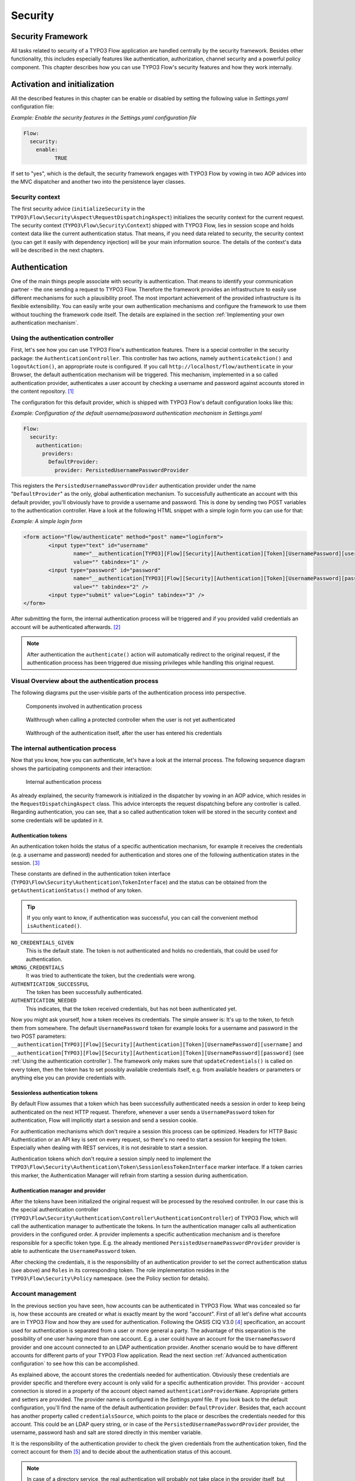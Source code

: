 .. _ch-security:

========
Security
========

.. sectionauthor:: Andreas Förthner

Security Framework
==================

All tasks related to security of a TYPO3 Flow application are handled centrally by the security
framework. Besides other functionality, this includes especially features like
authentication, authorization, channel security and a powerful policy component. This
chapter describes how you can use TYPO3 Flow's security features and how they work internally.

Activation and initialization
=============================

All the described features in this chapter can be enable or disabled by setting the
following value in *Settings.yaml* configuration file:

*Example: Enable the security features in the Settings.yaml configuration file*

.. code-block:: yaml

	Flow:
	  security:
	    enable:
		  TRUE

If set to "yes", which is the default, the security framework engages with TYPO3 Flow
by vowing in two AOP advices into the MVC dispatcher and another two into the
persistence layer classes.

Security context
----------------

The first security advice (``initializeSecurity`` in the
``TYPO3\Flow\Security\Aspect\RequestDispatchingAspect``) initializes the security context
for the current request. The security context (``TYPO3\Flow\Security\Context``) shipped
with TYPO3 Flow, lies in session scope and holds context data like the current authentication
status. That means, if you need data related to security, the security context (you can
get it easily with dependency injection) will be your main information source. The details
of the context's data will be described in the next chapters.

Authentication
==============

One of the main things people associate with security is authentication. That means to
identify your communication partner - the one sending a request to TYPO3 Flow. Therefore the
framework provides an infrastructure to easily use different mechanisms for such a
plausibility proof. The most important achievement of the provided infrastructure is its
flexible extensibility. You can easily write your own authentication mechanisms and
configure the framework to use them without touching the framework code itself. The
details are explained in the section  :ref:`Implementing your own authentication mechanism`.

.. _Using the authentication controller:

Using the authentication controller
-----------------------------------

First, let's see how you can use TYPO3 Flow's authentication features. There is a special
controller in the security package: the ``AuthenticationController``. This controller has
two actions, namely ``authenticateAction()`` and ``logoutAction()``, an appropriate route
is configured. If you call ``http://localhost/flow/authenticate`` in your Browser, the
default authentication mechanism will be triggered. This mechanism, implemented in a so
called authentication provider, authenticates a user account by checking a username and
password against accounts stored in the content repository. [#]_

The configuration for this default provider, which is shipped with TYPO3 Flow's default
configuration looks like this:

*Example: Configuration of the default username/password authentication mechanism in Settings.yaml*

.. code-block:: yaml

	Flow:
	  security:
	    authentication:
	      providers:
	        DefaultProvider:
	          provider: PersistedUsernamePasswordProvider

This registers the ``PersistedUsernamePasswordProvider`` authentication provider under
the name "``DefaultProvider``" as the only, global authentication mechanism. To
successfully authenticate an account with this default provider, you'll obviously have to
provide a username and password. This is done by sending two POST variables to the
authentication controller. Have a look at the following HTML snippet with a simple login
form you can use for that:

*Example: A simple login form*

.. code-block:: html

	<form action="flow/authenticate" method="post" name="loginform">
		<input type="text" id="username"
			name="__authentication[TYPO3][Flow][Security][Authentication][Token][UsernamePassword][username]"
			value="" tabindex="1" />
		<input type="password" id="password"
			name="__authentication[TYPO3][Flow][Security][Authentication][Token][UsernamePassword][password]"
			value="" tabindex="2" />
		<input type="submit" value="Login" tabindex="3" />
	</form>

After submitting the form, the internal authentication process will be triggered and if
you provided valid credentials an account will be authenticated afterwards. [#]_

.. note::

	After authentication the ``authenticate()`` action will automatically redirect to the
	original request, if the authentication process has been triggered due missing privileges
	while handling this original request.

Visual Overview about the authentication process
------------------------------------------------

The following diagrams put the user-visible parts of the authentication process into perspective.

.. figure:: Images/Security_AuthenticationProcess_Base.png
	:alt: Components involved in Authentication Process
	:class: screenshot-fullsize

	Components involved in authentication process

.. figure:: Images/Security_AuthenticationProcess_RequestToProtectedController.png
	:alt: Walthrough when calling a protected controller when the user is not yet authenticated
	:class: screenshot-fullsize

	Walthrough when calling a protected controller when the user is not yet authenticated

.. figure:: Images/Security_AuthenticationProcess_AuthenticationRequest.png
	:alt: Walthrough of the authentication itself, after the user has entered his credentials
	:class: screenshot-fullsize

	Walthrough of the authentication itself, after the user has entered his credentials


The internal authentication process
-----------------------------------

Now that you know, how you can authenticate, let's have a look at the internal process.
The following sequence diagram shows the participating components and their interaction:

.. figure:: Images/Security_BasicAuthenticationProcess.png
	:alt: Internal authentication process
	:class: screenshot-fullsize

	Internal authentication process

As already explained, the security framework is initialized in the dispatcher by vowing in
an AOP advice, which resides in the ``RequestDispatchingAspect`` class. This advice
intercepts the request dispatching before any controller is called. Regarding
authentication, you can see, that a so called authentication token will be stored in the
security context and some credentials will be updated in it.

Authentication tokens
~~~~~~~~~~~~~~~~~~~~~

An authentication token holds the status of a specific authentication mechanism, for
example it receives the credentials (e.g. a username and password) needed for
authentication and stores one of the following authentication states in the session. [#]_

These constants are defined in the authentication token interface
(``TYPO3\Flow\Security\Authentication\TokenInterface``) and the status can be obtained
from the ``getAuthenticationStatus()`` method of any token.

.. tip::

	If you only want to know, if authentication was successful, you can call the
	convenient method ``isAuthenticated()``.

``NO_CREDENTIALS_GIVEN``
	This is the default state. The token is not authenticated and holds no credentials,
	that could be used for authentication.
``WRONG_CREDENTIALS``
	It was tried to authenticate the token, but the credentials were wrong.
``AUTHENTICATION_SUCCESSFUL``
	The token has been successfully authenticated.
``AUTHENTICATION_NEEDED``
	This indicates, that the token received credentials, but has not been authenticated yet.

Now you might ask yourself, how a token receives its credentials. The simple answer
is: It's up to the token, to fetch them from somewhere. The default ``UsernamePassword``
token for example looks for a username and password in the two POST parameters:
``__authentication[TYPO3][Flow][Security][Authentication][Token][UsernamePassword][username]`` and
``__authentication[TYPO3][Flow][Security][Authentication][Token][UsernamePassword][password]`` (see
:ref:`Using the authentication controller`). The framework only makes sure that
``updateCredentials()`` is called on every token, then the token has to set possibly
available credentials itself, e.g. from available headers or parameters or anything else
you can provide credentials with.

Sessionless authentication tokens
~~~~~~~~~~~~~~~~~~~~~~~~~~~~~~~~~

By default Flow assumes that a token which has been successfully authenticated needs
a session in order to keep being authenticated on the next HTTP request. Therefore,
whenever a user sends a ``UsernamePassword`` token for authentication, Flow will
implicitly start a session and send a session cookie.

For authentication mechanisms which don't require a session this process can be
optimized. Headers for HTTP Basic Authentication or an API key is sent on every
request, so there's no need to start a session for keeping the token. Especially
when dealing with REST services, it is not desirable to start a session.

Authentication tokens which don't require a session simply need to implement the
``TYPO3\Flow\Security\Authentication\Token\SessionlessTokenInterface`` marker
interface. If a token carries this marker, the Authentication Manager will refrain
from starting a session during authentication.


Authentication manager and provider
~~~~~~~~~~~~~~~~~~~~~~~~~~~~~~~~~~~

After the tokens have been initialized the original request will be processed by the
resolved controller. In our case this is the special authentication controller
(``TYPO3\Flow\Security\Authentication\Controller\AuthenticationController``)
of TYPO3 Flow, which will call the authentication manager to authenticate the tokens. In turn
the authentication manager calls all authentication providers in the configured order. A
provider implements a specific authentication mechanism and is therefore responsible for
a specific token type. E.g. the already mentioned ``PersistedUsernamePasswordProvider``
provider is able to authenticate the ``UsernamePassword`` token.

After checking the credentials, it is the responsibility of an authentication provider to
set the correct authentication status (see above) and ``Roles`` in its corresponding token.
The role implementation resides in the ``TYPO3\Flow\Security\Policy`` namespace. (see the
Policy section for details).

.. _Account management:

Account management
------------------

In the previous section you have seen, how accounts can be authenticated in TYPO3 Flow. What
was concealed so far is, how these accounts are created or what is exactly meant by the
word "account". First of all let's define what accounts are in TYPO3 Flow and how they are used
for authentication. Following the OASIS CIQ V3.0 [#]_ specification, an account used for
authentication is separated from a user or more
general a party. The advantage of this separation is the possibility of one user having
more than one account. E.g. a user could have an account for the ``UsernamePassword``
provider and one account connected to an LDAP authentication provider. Another scenario
would be to have different accounts for different parts of your TYPO3 Flow application. Read
the next section :ref:`Advanced authentication configuration` to see how this can be
accomplished.

As explained above, the account stores the credentials needed for authentication.
Obviously these credentials are provider specific and therefore every account is only
valid for a specific authentication provider. This provider - account connection is stored
in a property of the account object named ``authenticationProviderName``. Appropriate
getters and setters are provided. The provider name is configured in the *Settings.yaml*
file. If you look back to the default configuration, you'll find the name of the default
authentication provider: ``DefaultProvider``. Besides that, each account has another
property called ``credentialsSource``, which points to the place or describes the
credentials needed for this account. This could be an LDAP query string, or in case of the
``PersistedUsernamePasswordProvider`` provider, the username, password hash and salt are
stored directly in this member variable.

It is the responsibility of the authentication provider to check the given credentials
from the authentication token, find the correct account for them [#]_ and to decide about
the authentication status of this account.

.. note::

	In case of a directory service, the real authentication will probably not take place
	in the provider itself, but the provider will pass the result of the directory service
	on to the authentication token.

.. note::

	The ``DefaultProvider`` authentication provider used in the examples is not shipped
	with TYPO3 Flow, you have to configure all available authentication providers in your application.

Creating accounts
~~~~~~~~~~~~~~~~~

Creating an account is as easy as creating a new account object and add it to the account
repository. Look at the following example, which uses the ``TYPO3\Flow\Security\AccountFactory``
to create a simple username/password account for the DefaultProvider:

*Example: Add a new username/password account* ::

	$identifier = 'andi';
	$password = 'secret';
	$roles = array('Acme.MyPackage:Administrator');
	$authenticationProviderName = 'DefaultProvider';

	$account = $this->accountFactory->createAccountWithPassword($identifier, $password, $roles, $authenticationProviderName);
	$this->accountRepository->add($account);

The way the credentials are stored internally is completely up to the authentication provider.
The ``PersistedUsernamePasswordProvider`` uses the
``TYPO3\Flow\Security\Cryptography\HashService`` to verify the given password. In the
example above, the given plaintext password will be securely hashed by the ``HashService``.
The hashing is the main magic happening in the ``AccountFactory`` and the reason why we don't
create  the account object directly. If you want to learn more about secure password hashing
in TYPO3 Flow, you should read the section about :ref:`Cryptography` below. You can also see, that there
is an array of roles added to the account. This is used by the policy system and will be
explained in the according section below.

.. note::

	This example expects the account factory and account repository to be available in
	``$this->accountFactory`` and ``$this->accountRepository`` respectively. If you
	use this snippet in an action controller, these can be injected very easily by
	dependency injection.

.. _Advanced authentication configuration:

Advanced authentication configuration
-------------------------------------

Parallel authentication
~~~~~~~~~~~~~~~~~~~~~~~

Now that you have seen all components, taking part in the authentication process, it is
time to have a look at some advance configuration possibilities. Just to remember, here is
again the configuration of the default authentication provider:

.. code-block:: yaml

	security:
	  authentication:
	    providers:
	      DefaultProvider:
	        provider: PersistedUsernamePasswordProvider

If you have a closer look at this configuration, you can see, that the word providers is
plural. That means, you have the possibility to configure more than one provider and use
them in "parallel".

.. note::

	You will have to make sure, that each provider has a unique name. In the example above
	the provider name is ``DefaultProvider``.

*Example: Configuration of two authentication providers*

.. code-block:: yaml

	security:
	  authentication:
	    providers:
	      MyLDAPProvider:
	        provider: TYPO3\MyCoolPackage\Security\Authentication\MyLDAPProvider
	        providerOptions: 'Some LDAP configuration options'
	      DefaultProvider:
	        provider: PersistedUsernamePasswordProvider

This will advice the authentication manager to first authenticate over the LDAP provider
and if that fails it will try to authenticate the default provider. So this configuration
can be seen as an authentication fallback chain, of course you can configure as many
providers as you like, but keep in mind that the order matters.

.. note::

	As you can see in the example, the LDAP provider is provided with some options. These
	are specific configuration options for each provider, have a look in the detailed
	description to know if a specific provider needs more options to be configured and
	which.

Multi-factor authentication strategy
~~~~~~~~~~~~~~~~~~~~~~~~~~~~~~~~~~~~

There is another configuration option to realize a multi-factor-authentication. It
defaults to ``oneToken``. A configurable authentication strategy of ``allTokens`` forces
the authentication manager to always authenticate all configured providers and to make
sure that every single provider returned a positive authentication status to one of its
tokens. The authentication strategy ``atLeastOneToken`` will try to authenticate as many
tokens as possible but at least one. This is helpful to realize policies with additional
security only for some resources (e.g. SSL client certificates for an admin backend).

.. code-block:: yaml

	configuration:
	  security:
	    authentication:
	      authenticationStrategy: allTokens

Reuse of tokens and providers
~~~~~~~~~~~~~~~~~~~~~~~~~~~~~

There is another configuration option for authentication providers called ``tokenClass``,
which can be specified in the provider settings. By this option you can specify which
token should be used for a provider. Remember the token is responsible for the credentials
retrieval, i.e. if you want to authenticate let's say via username and password this setting
enables to to specify where these credentials come from. So e.g. you could reuse the one
username/password provider class and specify, whether authentication credentials are sent
in a POST request or set in an HTTP Basic authentication header.

*Example: Specifying a specific token type for an authentication provider*

.. code-block:: yaml

	security:
	  authentication:
	    providers:
	      DefaultProvider:
	        provider: PersistedUsernamePasswordProvider
	        tokenClass: UsernamePasswordHttpBasic

.. _Request Patterns:

Request Patterns
~~~~~~~~~~~~~~~~

Now that you know about the possibility of configuring more than one authentication
provider another scenario may come to your mind. Just imagine an application with two
areas: One user area and one administration area. Both must be protected, so we need some
kind of authentication. However for the administration area we want a stronger
authentication mechanism than for the user area. Have a look at the following provider
configuration:

*Example: Using request patterns*

.. code-block:: yaml

	security:
	  authentication:
	    providers:
	      MyLDAPProvider:
	        provider: TYPO3\MyCoolPackage\Security\Authentication\MyLDAPProvider
	        providerOptions: 'Some LDAP configuration options'
	        requestPatterns:
	         controllerObjectName: TYPO3\MyApplication\AdministrationArea\.*
	      DefaultProvider:
	        provider: PersistedUsernamePasswordProvider
	        requestPatterns:
	         controllerObjectName: TYPO3\MyApplication\UserArea\.*

Look at the new configuration option ``requestPatterns``. This enables or disables an
authentication provider, depending on given patterns. The patterns will look into the
data of the current request and tell the authentication system, if they match or not.
The patterns in the example above will match, if the controller object name of the current
request (the controller to be called) matches on the given regular expression. If a
pattern does not match, the corresponding provider will be ignored in the whole
authentication process. In the above scenario this means, all controllers responsible for
the administration area will use the LDAP authentication provider, the user area
controllers will be authenticated by the default username/password provider.

.. note::

	You can use more than one pattern in the configuration. Then the provider will only be
	active, if all patterns match on the current request.

.. tip::

	There can be patterns that match on different data of the request. Just imagine an IP
	pattern, that matches on the request IP. You could, e.g. provide different
	authentication mechanisms for people coming from your internal network, than for
	requests coming from the outside.

.. tip::

	You can easily implement your own pattern. Just implement the interface
	``TYPO3\Flow\Security\RequestPatternInterface`` and configure the pattern with its
	full qualified namespace.

:title:`Available request patterns`

+----------------------+------------------------+------------------------------------------+
| Request Pattern      | Match criteria         | Configuration options                    |
+======================+========================+==========================================+
| controllerObjectName | Matches on the object  | Expects one regular expression, to       |
|                      | name of the controller | match on the object name.                |
|                      | that has been resolved |                                          |
|                      | by the MVC dispatcher  | For example.:                            |
|                      | for the current .      |                                          |
|                      | request                | ``My\Application\AdministrationArea\.*`` |
+----------------------+------------------------+------------------------------------------+

Authentication entry points
---------------------------

One question that has not been answered so far is: what happens if the authentication
process fails? In this case the authentication manager will throw an
``AuthenticationRequired`` exception. It might not be the best idea to let this exception
settle its way up to the browser, right? Therefore we introduced a concept called
authentication entry points. These entry points catch the mentioned exception and should
redirect the user to a place where she can provide proper credentials. This could be a
login page for the username/password provider or an HTTP header for HTTP authentication. An
entry point can be configured for each authentication provider. Look at the following
example, that redirects to a login page (Using the ``WebRedirect`` entry point).

*Example: Redirect an ``AuthenticationRequired`` exception to the login page*

.. code-block:: yaml

	security:
	  authentication:
	    providers:
	      DefaultProvider:
	        provider: PersistedUsernamePasswordProvider
	        entryPoint: 'WebRedirect'
	        entryPointOptions:
	          routeValues:
	            '@package': 'Your.Package'
	            '@controller': 'Authenticate'
	            '@action': 'login'

.. note::

	Prior to TYPO3 Flow version 1.2 the option ``routeValues`` was not supported by the WebRedirect
	entry point. Instead you could provide the option ``uri`` containing a relative or absolute
	URI to redirect to. This is still possible, but we recommend to use ``routeValues`` in
	order to make your configuration more independent from the routing configuration.

.. note::

	Of course you can implement your own entry point and configure it by using its full
	qualified class name. Just make sure to implement the
	``TYPO3\Flow\Security\Authentication\EntryPointInterface`` interface.

.. tip::

	If a request has been intercepted by an ``AuthenticationRequired`` exception, this
	request will be stored in the security context. By this, the authentication process
	can resume this request afterwards. Have a look at the TYPO3 Flow authentication controller
	if you want to see this feature in action.

:title:`Available authentication entry points`

+--------------+---------------------------+---------------------------------------------+
| Entry Point  | Description               | Configuration options                       |
+==============+===========================+=============================================+
| WebRedirect  | Triggers an HTTP redirect | Expects an associative array with           |
|              | to a given uri.           | one entry.                                  |
|              | that has been resolved    |                                             |
|              | by the MVC dispatcher     | For example.:                               |
|              | for the current .         |                                             |
|              | request                   | ``uri: login/``                             |
+--------------+---------------------------+---------------------------------------------+
| HttpBasic    | Adds a WWW-Authenticate   | Optionally takes an option realm, which     |
|              | header to the response,   | will be displayed in the authentication     |
|              | which will trigger the    | prompt.                                     |
|              | browsers authentication   |                                             |
|              | form.                     |                                             |
+--------------+---------------------------+---------------------------------------------+

.. _Authentication mechanisms shipped with TYPO3 Flow:

Authentication mechanisms shipped with TYPO3 Flow
-------------------------------------------------

This section explains the details of each authentication mechanism shipped with TYPO3 Flow.
Mainly the configuration options and usage will be exposed, if you want to know more about
the entire authentication process and how the components will work together, please have a
look in the previous sections.

Simple username/password authentication
~~~~~~~~~~~~~~~~~~~~~~~~~~~~~~~~~~~~~~~

*Provider*

The implementation of the corresponding authentication provider resides in the class
``TYPO3\Flow\Security\Authentication\Provider\PersistedUsernamePasswordProvider``.
It is able to authenticate tokens of the type
``TYPO3\Flow\Security\Authentication\Token\UsernamePassword``. It expects a credentials
array in the token which looks like that::

	array(
	  'username' => 'admin',
	  'password' => 'plaintextPassword'
	);

It will try to find an account in the ``TYPO3\Flow\Security\AccountRepository`` that has
the username value as account identifier and fetch the credentials source, which has to be
in the following format: ``HashOfThePassword,Salt``

.. tip::

	You should always use the TYPO3 Flow hash service to generate hashes! This will make sure
	that you really have secure hashes.

The provider will explode the credentials source by the "," and try to authenticate the
token by asking the TYPO3 Flow hash service to verify the hashed password against the given
plaintext password in from the token.
If you want to know more about accounts and how you can create them, look in the
corresponding section above.

*Token*

The username/password token is implemented in the class
``TYPO3\Flow\Security\Authentication\Token\UsernamePassword``. It fetches the credentials
from the HTTP POST data, look at the following program listing for details::

	$postArguments = $this->environment->getRawPostArguments();
	$username = \TYPO3\Flow\Reflection\ObjectAccess::getPropertyPath($postArguments,
	    '__authentication.TYPO3.Flow.Security.Authentication.Token.UsernamePassword.username');
	$password = \TYPO3\Flow\Reflection\ObjectAccess::getPropertyPath($postArguments,
	    '__authentication.TYPO3.Flow.Security.Authentication.Token.UsernamePassword.password');

.. note::

	The token expects a plaintext password in the POST data. That does not mean, you have
	to transfer plaintext passwords, however it is not the responsibility of the
	authentication layer to encrypt the transfer channel. Look in the section about
	:ref:`Channel security` for any details.

.. _Implementing your own authentication mechanism:

Implementing your own authentication mechanism
----------------------------------------------

One of the main goals for the authentication architecture was to provide an easily
extensible infrastructure. Now that the authentication process has been explained, you'll
here find the steps needed to implement your own authentication mechanism:

*Authentication token*

You'll have to provide an authentication token, that implements the interface
``TYPO3\Flow\Security\Authentication\TokenInterface``:

#. The most interesting method is ``updateCredentials()``. There you'll get the current
request and you'll have to make sure that credentials sent from the client will be
fetched and stored in the token.

#. Implement the remaining methods of the interface. These are  mostly getters and setters,
have a look in one of the existing  tokens (for example
``TYPO3\Flow\Security\Authentication\Token\UsernamePassword``), if you need more
information.

*Authentication provider*

After that you'll have to implement your own authentication strategy by providing a class,
that implements the interface
``TYPO3\Flow\Security\Authentication\AuthenticationProviderInterface``:

#. In the constructor you will get the name, that has been configured for the provider and
   an optional options array. Basically you can decide on your own which options you need
   and how the corresponding yaml configuration will look like.

#. Then there has to be a ``canAuthenticate()`` method, which gets an authentication token
   and returns a boolean value whether your provider can authenticate that token or not.
   Most likely you will call ``getAuthenticationProviderName()`` on the token and check,
   if it matches the provider name given to you in your provider's constructor. In
   addition to this, the method ``getTokenClassNames()`` has to return an array with all
   authentication token classes, your provider is able to authenticate.

#. All the magic will happen in the ``authenticate()`` method, which will get an appropriate
   authentication token. Basically you could do whatever you want in this method, the
   only thing you'll have to make sure is to set the correct status (possible values are
   defined as constants in the token interface and explained above). If authentication
   succeeds you might also want to set an account in the given token, to add some roles
   to the current security context. However, here is the recommended way of what should
   be done in this method and if you don't have really good reasons, you shouldn't
   deviate from this procedure.

#. Get the credentials provided by the client from the authentication token
   (``getCredentials()``)

#. Retrieve the corresponding account object from the account repository, which
   you should inject into your provider by dependency injection. The repository
   provides a convenient find method for this task:
   ``findActiveByAccountIdentifierAndAuthenticationProviderName()``.

#. The ``credentialsSource`` property of the account will hold the credentials
   you'll need to compare or at least the information, where these credentials lie.

#. Start the authentication process (e.g. compare credentials/call directory service/...).

#. Depending on the authentication result, set the correct status in the
   authentication token, by ``calling setAuthenticationStatus()``.

#. Set the account in the authentication token, if authentication succeeded. This
   will add the roles of this token to the security context.

Authorization
=============

In this section we will deal with the authorization features of TYPO3 Flow. You won't find any
advices, how to configure access rights here, please refer to the next section about
:ref:`Access Control Lists`, which form the default method to model and configure access
rules.

Authorize method invocations
----------------------------

The most general thing, which you want to protect in every
application is the invocation of certain methods. By controlling, which
methods are allowed to be called and which not, it can be globally
ensured, that no unprivileged action will be executed at any time. This
is what you would usually do, by adding an access check at the beginning
of your privileged method. In TYPO3 Flow, there is the opportunity to enforce
these checks without touching the actual method at all. Of course
TYPO3 Flow's AOP features are used to realize this completely new perspective
on authorization. If you want to learn more about AOP, please refer to
the corresponding chapter in this reference.

First, let's have a look at the following sequence diagram to get an overview of what is
happening when an authorization decision is formed and enforced:

.. figure:: Images/Security_BasicAuthorizationProcess.png
	:alt: How an authorization decision is formed and enforced in TYPO3 Flow
	:class: screenshot-fullsize

	How an authorization decision is formed and enforced in TYPO3 Flow

As already said, the whole authorization starts with an intercepted method, or in other
words with a method that should be protected and only be called by privileged users. In
the chapter about AOP you've already read, that every method interception is implemented
in a so called advice, which resides in an aspect class. Here we are: the
``TYPO3\Flow\Security\Aspect\PolicyEnforcementAspect``. Inside this aspect there is the
``enforcePolicy()`` advice, which hands over to TYPO3 Flow's authorization components.

The next thing to be called is a security interceptor. This interceptor calls the
authentication manager before it continues with the authorization process, to make sure
that the authentication status is up to date. Then an access decision manager is called,
which has to decide, if it is allowed to call the intercepted method. If not it throws an
access denied exception. If you want, you could implement your own access decision manager.
However, there is a very flexible one shipped with TYPO3 Flow
(``TYPO3\Flow\Security\Authorization\AccessDecisionVoterManager``), which uses the
following voting process to meet its decision:

#. Check for registered access decision voters.

#. Ask every voter, to vote for the given method call (or join point in AOP nomenclature).

#. Count the votes and grant access, if there is at least one ``VOTE_GRANT`` vote and no
   ``VOTE_DENY`` vote. In all other cases an access denied exception will be thrown.

*On access decision voters*

As you have seen, the default way of deciding on access is done by voting. This makes the
whole authorization process very flexible and very easily extensible. You can at any time
write your own voter classes and register them, just make sure to implement the interface
``TYPO3\Flow\Security\Authorization\AccessDecisionVoterInterface``. Then you have to
register your custom voter as shown below:

.. code-block:: yaml

	security:
	  authorization:
	    accessDecisionVoters: [TYPO3\Flow\Security\Authorization\Voter\Policy, MyCompany\MyPackage\Security\MyCustomVoter]

.. note::

	By default there is always one voter registered:
	``TYPO3\Flow\Security\Authorization\Voter\Policy``. This voter connects the
	authorization system to the policy component, by returning a vote depending on the
	configured security policy. Read the section about Policies, to learn more about the
	default policy handling in TYPO3 Flow.

If asked, each voter has to return one of the three possibles votes: grant, deny or
abstain. There are appropriate constants defined in the voter interface, which you should
use for that. You might imagine that a voter has to return an abstain vote, if it is not
able to give a proper grant or deny vote.

Now it could be the case that all registered voters abstain. Usually the access decision
manager will deny access then. However, you can change that behavior by configuring the
following option:

.. code-block:: yaml

	security:
	  authorization:
	    allowAccessIfAllVotersAbstain: FALSE

Request Integrity (HMAC)
------------------------

(FIXME)

* selection of form fields and the objects / properties which should be allowed or
  not be allowed to being modified must manipulable
* HMAC is a hash which can assure that only those form fields were submitted which
  were intended - additional fields would be detected
* HMAC is generated automatically and added as a query parameter to the form action
  URI
* Link to Property Mapping: "The Common Case: Fluid Forms"

Application firewall
--------------------

Besides the AOP powered authorization, there is another line of defense: the filter
firewall. This firewall is triggered directly when a request arrives at the MVC dispatcher.
After that the request is analyzed and can be blocked/filtered out. This adds a second
level of security right at the beginning of the whole framework run, which means
that a minimal amount of potentially insecure code will be executed before that.

.. figure:: Images/Security_FilterFirewall.png
	:alt: Blocking request with TYPO3 Flow's filter firewall
	:class: screenshot-fullsize

	Blocking request with TYPO3 Flow's filter firewall

The firewall itself is added to the MVC dispatcher by AOP, to completely decouple security
from the MVC framework and to have the possibility of disabling security. Blocking
requests with the firewall is not a big thing at all, basically a request filter object is
called, which consists of a request pattern and a security interceptor. The simple rules
is: if the pattern matches on the request, the interceptor is invoked.
:ref:`Request Patterns` are also used by the authentication components and are explained
in detail there. Talking about security interceptors: you already know the policy
enforcement interceptor, which triggers the authorization process. Here is a table of
available interceptors, shipped with TYPO3 Flow:

.. note::

	Of course you can implement your own interceptor. Just make sure to implement the
	interface: ``TYPO3\Flow\Security\Authorization\InterceptorInterface``.

:title:`TYPO3 Flow's built-in security interceptors`

+-----------------------+---------------------------------------+
| Security interceptor  | Invocation action                     |
+=======================+=======================================+
| PolicyEnforcement     | Triggers the authorization process as |
|                       | described one section above.          |
+-----------------------+---------------------------------------+
| RequireAuthentication | Calls the authentication manager to   |
|                       | authenticate all active tokens for    |
|                       | the current request.                  |
+-----------------------+---------------------------------------+

Of course you are able to configure as many request filters as
you like. Have a look at the following example to get an idea how a
firewall configuration will look like:

*Example: Firewall configuration in the Settings.yaml file*

.. code-block:: yaml

	TYPO3:
	  Flow:
	    security:
	      firewall:
	        rejectAll: FALSE

	        filters:
	          -
	            patternType:  'URI'
	            patternValue: '/some/url/.*'
	            interceptor:  'AccessGrant'
	          -
	            patternType:  'URI'
	            patternValue: '/some/url/blocked.*'
	            interceptor:  'AccessDeny'
	          -
	            patternType:  'MyCompany\MyPackage\Security\MyOwnRequestPattern'
	            patternValue: 'some pattern value'
	            interceptor:  'MyCompany\MyPackage\Security\MyOwnSecurityInterceptor'

As you can see, you can easily use your own implementations for request patterns and
security interceptors.

.. note::

	You might have noticed the ``rejectAll`` option. If this is set to ``yes``,
	only request which are explicitly allowed by a request filter will be able
	to pass the firewall.

.. _Access Control Lists:

Policies aka Access Control Lists (ACLs)
========================================

This section will introduce the recommended and default way of connecting authentication
with authorization. The special and really powerful part of TYPO3 Flow's way is the possibility
to do that completely declarative. This gives you the possibility to change the security
policy of your application without touching any PHP code. The policy system deals with
three major objects, which are explained below: roles, resources and acl entries. All
policy definitions are configured in the ``Policy.yaml`` files.

*Roles*

In the section about authentication so called roles were introduced. A role can be
attached to a user's security context, to determine which privileges should be granted to
her. I.e. the access rights of a user are decoupled from the user object itself, making it
a lot more flexible, if you want to change them. In TYPO3 Flow roles are defined in the
``Policy.yaml`` files, and are unique within your package namespace. The full identifier
for a role would be ``<PackageKey>:<RoleName>``.

The built-in system roles ``Anonymous`` and ``Everybody`` are not prepended with a package key.

There are two ways to configure roles. A simple configuration and an extended configuration.
For the following examples the context is the ``Policy.yaml`` file of the ``Acme.MyPackage``
package.

Following is an example of the simple configuration. that will proclaim the roles
``Acme.MyPackage:Administrator``, ``Acme.MyPackage:Customer``, and
``Acme.MyPackage:PrivilegedCustomer`` to the system.

*Example: simple roles definition in the Policy.yaml file*

.. code-block:: yaml

	roles:
	  Administrator: []
	  Customer: []
	  PrivilegedCustomer: [Customer]

As you see no package key is set in this example. This package key is automatically prepended
by the ``ConfigurationManager`` of TYPO3 Flow.

The role ``Acme.MyPackage:PrivilegedCustomer`` is configured as a sub role of
``Acme.MyPackage:Customer``, for example it will inherit the privileges from the
``Acme.MyPackage:Customer`` role.

*Example: extended role definition in the Policy.yaml file*

.. code-block:: yaml

	roles:
	  Administrator: []
	  Customer: ['Acme.SomeOtherPackage:Customer']
	  PrivilegedCustomer: ['Customer']

This results in the exact same roles as above with the addition of the ``Acme.MyPackage:Customer``
role inheriting rights from the ``Acme.SomeOtherPackage:Customer`` role.

TYPO3 Flow will always add the magic ``Everybody`` role, which you don't have to
configure yourself. This role will also be present, if no account is authenticated.

Likewise, the magic role ``Anonymous`` is added to the security context if a user
is not authenticated.

*Resources*

The counterpart to roles are resources. A resource in general is an object, you want to
protect, for example you want to configure which roles are allowed to access a certain
resource. The policy configuration deals with method and entity resources.

Entity resources are related to content security, which are explained in the
:ref:`Content security` section below. In this section we will deal with method
resources only.

*Example: resources definition in the Policy.yaml file*

.. code-block:: yaml

	resources:
	  methods:
	    listMethods: 'method(TYPO3\FooPackage\SomeClass->list.*())'
	    updateMethods: 'method(TYPO3\FooPackage\SomeClass->update.*())'
	    deleteMethods: 'method(TYPO3\FooPackage\.*->delete.*(force == TRUE))'
	    modifyMethods: 'TYPO3_FooPackage_update || TYPO3_FooPackage_delete'

Each resource is defined by a unique name [#]_ and a so called pointcut expression.
Practically a pointcut expression is a regular expression that matches on certain methods.
There are more pointcut expressions you can use to describe the methods addressed by a
specific resource, the whole syntax is described in detail in the chapter about AOP.

.. tip:

	To make your resource definitions better readable you can cascade them by connecting
	two or more via logical operators. In the above example this is shown in the
	configuration of the third resource. Again the details about combined pointcuts are
	described in the AOP reference.

*ACL entries*

The last step is to connect resources with roles by assigning access privileges. Let's
have a look at an example for such ACL entries:

*Example: ACL entry definitions in the Policy.yaml file*

.. code-block:: yaml

	acls:
	  Administrator:
	    methods:
	      listMethods:         GRANT
	      updateMethods:       GRANT
	      deleteMethods:       GRANT
	  Customer:
	    methods:
	      listMethods:         GRANT
	  PrivilegedCustomer:
	    methods:
	      updateMethods:       GRANT
	      deleteMethods:       DENY

This will end up in ``Administrators`` being able to call all ``update*`` and ``list*``
methods in the class ``SomeClass`` and all ``delete*`` methods no matter which class in
the whole package ``FooPackage``. However, ``Customers`` are only able to call the ``list*``
methods, while ``PrivilegedCustomers`` are also allowed to call the ``update*`` methods.
And all this without touching one line of PHP code, isn't that convenient?

*Privilege evaluation*

Privilege evaluation is a really complex task, when you think carefully about it. However,
if you remember the following two rules, you will have no problems or unexpected behaviour
when writing your policies:

1. If a DENY privilege is configured for one of the user's roles, access will be denied
	no matter how many grant privileges there are in other roles.

2. If no privilege has been defined for any of the user's roles, access will be denied.

*Runtime constraints*

Runtime constraints are a very powerful feature of TYPO3 Flow's AOP framework. A full reference
of the possibilities can be found in the AOP chapter of this documentation. However, this
features was mainly implemented to support sophisticated policy definitions and therefore
here is a short introduction by two simple examples on how to use it:

*Example: runtime constraints usage in the security policy*

.. code-block:: yaml

	-
	  resources:
	    methods:
	      TYPO3_FooPackage_firstResource: 'method(TYPO3\FooPackage\SomeClass->updateProject(title != "TYPO3 Flow"))'
	      TYPO3_FooPackage_secondResource: TYPO3_FooPackage_firstResource && evaluate(current.securityContext.party.name == "Andi")

The above configuration defines a resource that matches on the ``updateProject`` method
only if it is not called with the ``title`` argument equal to "TYPO3 Flow". The second resource
matches if the first one matches and the ``name`` property of the currently authenticated
``party`` is equal to "Andi".

.. _Content security:

Content security
================

Security for persisted objects
------------------------------

.. warning::

	**This section is not complete yet!**

	* TODO: Explain query rewriting via aspect to the persistence layer
	* NOTE: Content security not working for DQL queries currently (only QOM!)

.. code-block:: yaml

	resources:
	  entities:
	    'Acme\MyPackage\Domain\Model\Customer':
	      Acme_MyPackage_Customers_All: 'ANY'
	      Acme_MyPackage_Customers_Vip: 'this.vip == TRUE'
	      Acme_MyPackage_Customers_Me: 'current.securityContext.account == this.account && this.account != NULL'

The ``Acme_MyPackage_Customer_All`` resource will match any customer object.
The ``Acme_MyPackage_Customer_Vip`` resource matches all customer's which have their
``vip`` attribute set.
The ``Acme_MyPackage_Customer_Me`` resource matches any customer object whose account
property matches the currently logged in account.

* If an entity resource is defined, access is denied automatically to all who don't
  have access granted to that new resource explicitly defined in the ACLs.
* If there is no ``ANY`` resource defined, only objects explicitly matched by one of
  the other resources are denied by default.
* If there is a ``ANY`` resource define, all objects of this type will be denied for
  all users not have a grant privilege for this ``ANY`` resource.
* The key ``Acme\MyPackage\Domain\Model\Customer`` has to reflect the full qualified
  class name of your entity.
* The ``DENY`` privilege works the same as for methods. If it is set for one of the
  resources you will never see entities matched by this resource, no matter how many
  ``GRANT`` privileges there might be set for other roles you also have.


Security for files aka secure downloads
---------------------------------------

* add publishing configuration to resource objects
* publishing in subfolder named like session id
* optimization with role subdirs -> only publish once for a role
* server specific restriction publishing like .htaccess files for apache

Fluid (view) integration
========================

Now that the policy is technically enforced, these rules should also be reflected in the
view. E.g. a button or link to delete a customer should not be shown, if the user has not
the privilege to do so. If you are using the recommended Fluid templating engine, you can
simply use the security view helpers shipped with Fluid. Otherwise you would have to ask
the policy service (``TYPO3\Flow\Security\Policy\PolicyService``) for the current
privilege situation and implement the view logic on your own, however this seems not to be
the best idea one can have. Below you'll find a short description of the available Fluid
view helpers.

``ifAccess`` view helper
------------------------

This view helper implements an ifAccess/else condition, have a look at the following
example, which should be more or less self-explanatory:

*Example: the ifAccess view helper*

.. code-block:: xml

	<f:security.ifAccess resource="someResource">
		This is being shown in case you have access to the given resource
	</f:security.ifAccess>

	<f:security.ifAccess resource="someResource">
		<f:then>
			This is being shown in case you have access.
		</f:then>
		<f:else>
			This is being displayed in case you do not have access.
		</f:else>
	</f:security.ifAccess>

As you can imagine, the main advantage is, that the view will automatically reflect the
configured policy rules, without the need of changing any template code.

``ifHasRole`` view helper
-------------------------

This view helper is pretty similar to the ``ifAccess`` view helper, however it does not
check the access privilege for a given resource, but the availability of a certain role.
For example you could check, if the current user has the ``Administrator`` role assigned:

*Example: the ifHasRole view helper*

.. code-block:: xml

	<f:security.ifHasRole role="Administrator">
		This is being shown in case you have the Administrator role (aka role).
	</f:security.ifHasRole>

	<f:security.ifHasRole role="Administrator">
		<f:then>
			This is being shown in case you have the role.
		</f:then>
		<f:else>
			This is being displayed in case you do not have the role.
		</f:else>
	</f:security.ifHasRole>

The ``ifHasRole`` view helper will automatically add the package key from the current controller
context. This means that the examples above will only render the 'then part' if the user has the
``Administrator`` role of the package your template belongs to.
If you want to check for a role from a different package you can use the full role identifier or
specify the package key with the ``packageKey`` attribute:

*Example: check for a role from a different package*

.. code-block:: xml

	<f:security.ifHasRole role="Acme.SomeOtherPackage:Administrator">
		This is being shown in case you have the Administrator role (aka role).
	</f:security.ifHasRole>

	<f:security.ifHasRole role="Administrator" packageKey="Acme.SomeOtherPackage">
		This is being shown in case you have the Administrator role (aka role).
	</f:security.ifHasRole>

.. _Channel security:

Channel security
================

Currently channel security is an open task. Stay tuned for great features!

.. _Cryptography:

Cryptography
============

Hash service
------------

* hashing/verifying hashes
* special hashing strategies/algorithms
* random number generation

RSA wallet service
------------------

* CLI commands to save keys
* encrypting/decrypting/verifying signatures

.. _http://www.oasis-open.org/committees/tc_home.php?wg_abbrev=ciq:  http://www.oasis-open.org/committees/tc_home.php?wg_abbrev=ciq

-----

.. [#] The details about the ``PersistedUsernamePasswordProvider`` provider are explained
	below, in the section about :ref:`Authentication mechanisms shipped with TYPO3 Flow`.

.. [#] If you don't know any credentials, you'll have to read the section about
	:ref:`Account management`

.. [#] Well, it holds them in member variables, but lies itself in the security context,
	which is a class configured as scope session.

.. [#] The specification can be downloaded from
	`http://www.oasis-open.org/committees/tc_home.php?wg_abbrev=ciq`_. The implementation of
	this specification resides in the "Party" package, which is part of the official TYPO3 Flow
	distribution.

.. [#] The ``AccountRepository`` provides a convenient find method called
	``findActiveByAccountIdentifierAndAuthenticationProviderName()``
	for this task.

.. [#] As a convention you have to prefix at least your package's namespace to avoid ambiguity.
